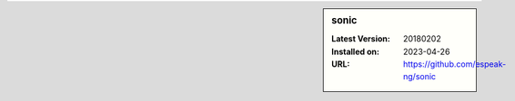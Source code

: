.. sidebar:: sonic

   :Latest Version: 20180202
   :Installed on: 2023-04-26
   :URL: https://github.com/espeak-ng/sonic

